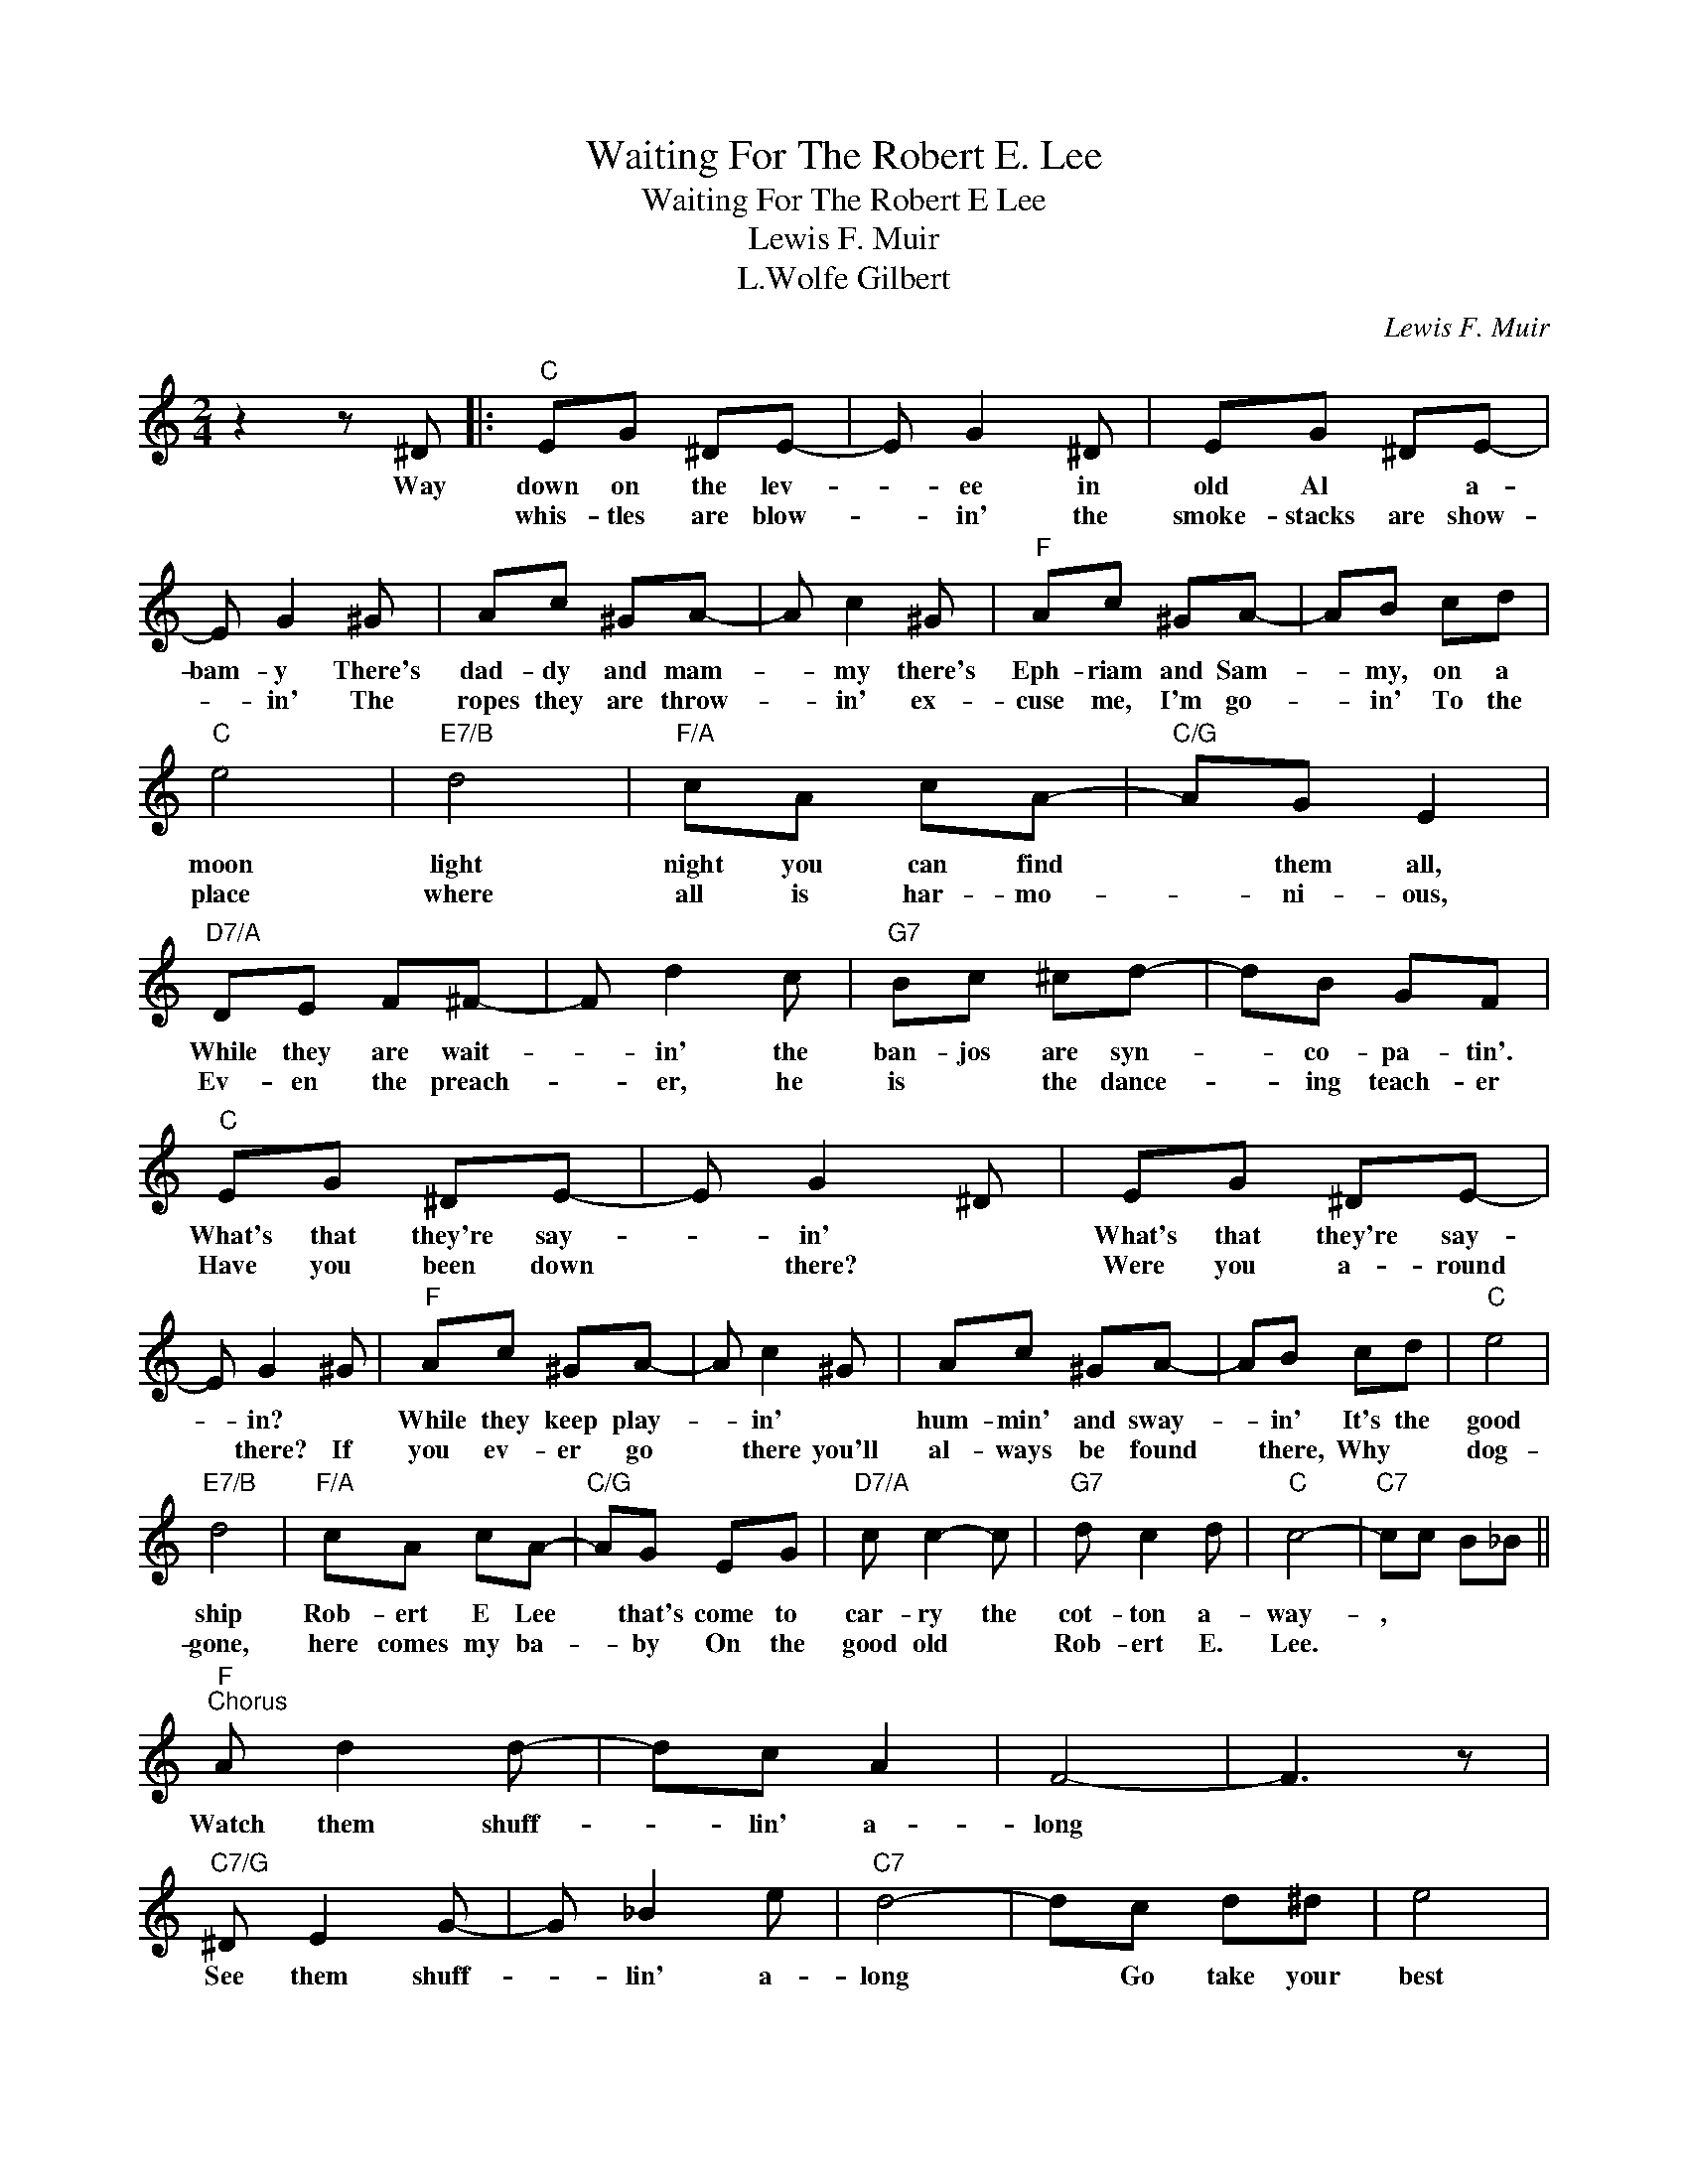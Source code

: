 X:1
T:Waiting For The Robert E. Lee
T:Waiting For The Robert E Lee
T:Lewis F. Muir
T:L.Wolfe Gilbert
C:Lewis F. Muir
Z:All Rights Reserved
L:1/8
M:2/4
K:C
V:1 treble 
%%MIDI program 40
%%MIDI control 7 100
%%MIDI control 10 64
V:1
 z2 z ^D |:"C" EG ^DE- | E G2 ^D | EG ^DE- | E G2 ^G | Ac ^GA- | A c2 ^G |"F" Ac ^GA- | AB cd | %9
w: Way|down on the lev-|* ee in|old Al * a-|bam- y There's|dad- dy and mam-|* my there's|Eph- riam and Sam-|* my, on a|
w: |whis- tles are blow-|* in' the|smoke- stacks are show-|* in' The|ropes they are throw-|* in' ex-|cuse me, I'm go-|* in' To the|
"C" e4 |"E7/B" d4 |"F/A" cA cA- |"C/G" AG E2 |"D7/A" DE F^F- | F d2 c |"G7" Bc ^cd- | dB GF | %17
w: moon|light|night you can find|* them all,|While they are wait-|* in' the|ban- jos are syn-|* co- pa- tin'.|
w: place|where|all is har- mo-|* ni- ous,|Ev- en the preach-|* er, he|is * the dance-|* ing teach- er|
"C" EG ^DE- | E G2 ^D | EG ^DE- | E G2 ^G |"F" Ac ^GA- | A c2 ^G | Ac ^GA- | AB cd |"C" e4 | %26
w: What's that they're say-|* in' *|What's that they're say-|* in? *|While they keep play-|* in' *|hum- min' and sway-|* in' It's the|good|
w: Have you been down|* there? *|Were you a- round|* there? If|you ev- er go|* there you'll|al- ways be found|* there, Why *|dog-|
"E7/B" d4 |"F/A" cA cA- |"C/G" AG EG |"D7/A" c c2- c |"G7" d c2 d |"C" c4- |"C7" cc B_B || %33
w: ship|Rob- ert E Lee|* that's come to|car- ry the|cot- ton a-|way-|, * * *|
w: gone,|here comes my ba-|* by On the|good old *|Rob- ert E.|Lee.||
"F""^Chorus" A d2 d- | dc A2 | F4- | F3 z |"C7/G" ^D E2 G- | G _B2 e |"C7" d4- | dc d^d | e4 | %42
w: Watch them shuff-|* lin' a-|long||See them shuff-|* lin' a-|long|* Go take your|best|
w: |||||||||
"Gm7" d4 |"C7" c4 |"C7" _B3 ^G |"F" Ac ^GA- | A c2 ^G | Ac ^GA- |"C7" Ac =B_B |"F" A d2 d- | %50
w: gal|real|pal, Go|doen to the lev-|* ee, I|said to the lev-|* ee and *|Join that shuff-|
w: ||||||||
 dc A2 | F4- | F3 z |"C7/G" ^D E2 G- | G _B2 e |"C7" d4- | dc d^d | e4 |"Gm7" d4 |"C7" cd ec | %60
w: * * lin'|throng-||Hear that mu-|* sic and|song|* It's sim- ply|great|mate,|Wait- in' on the|
w: ||||||||||
 d e3 | cd ec | d c2 c |1"F""Bb" F4- ||"F" F2"G7" G^D :|2"F""Bb" f4- ||"F" f2- f z |] %67
w: lev- ee,|Wait- in' for the|Rob- ert E.|Lee|* * The|Lee.-||
w: |||||||

